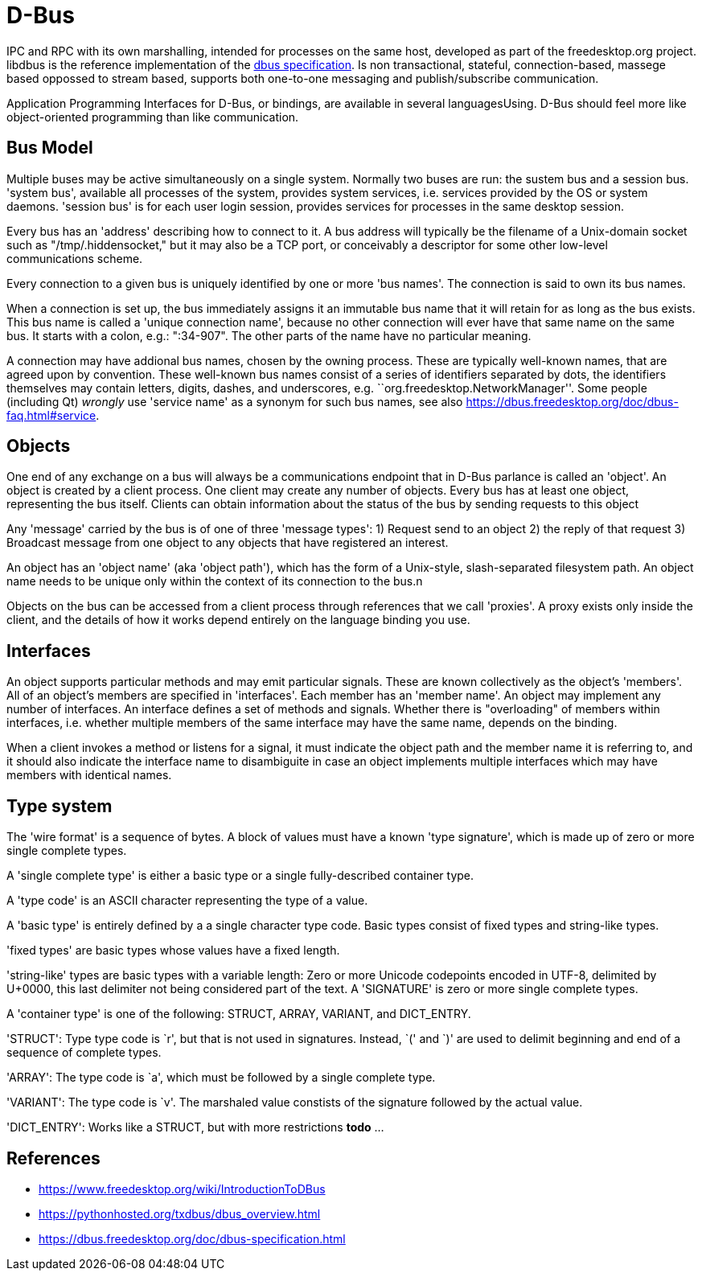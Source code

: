 :encoding: UTF-8
// The markup language of this document is AsciiDoc

= D-Bus

IPC and RPC with its own marshalling, intended for processes on the same host, developed as part of the freedesktop.org project. libdbus is the reference implementation of the https://dbus.freedesktop.org/doc/dbus-specification.html[dbus specification]. Is non transactional, stateful, connection-based, massege based oppossed to stream based, supports both one-to-one messaging and publish/subscribe communication.

Application Programming Interfaces for D-Bus, or bindings, are available in several languagesUsing. D-Bus should feel more like object-oriented programming than like communication.


== Bus Model

Multiple buses may be active simultaneously on a single system. Normally two buses are run: the sustem bus and a session bus. 'system bus', available all processes of the system, provides system services, i.e. services provided by the OS or system daemons. 'session bus' is for each user login session, provides services for processes in the same desktop session.

Every bus has an 'address' describing how to connect to it. A bus address will typically be the filename of a Unix-domain socket such as "/tmp/.hiddensocket," but it may also be a TCP port, or conceivably a descriptor for some other low-level communications scheme.

Every connection to a given bus is uniquely identified by one or more 'bus names'.  The connection is said to own its bus names.

When a connection is set up, the bus immediately assigns it an immutable bus name that it will retain for as long as the bus exists. This bus name is called a 'unique connection name', because no other connection will ever have that same name on the same bus. It starts with a colon, e.g.: ":34-907". The other parts of the name have no particular meaning.

A connection may have addional bus names, chosen by the owning process. These are typically well-known names, that are agreed upon by convention. These well-known bus names consist of a series of identifiers separated by dots, the identifiers themselves may contain letters, digits, dashes, and underscores, e.g. ``org.freedesktop.NetworkManager''. Some people (including Qt) _wrongly_ use 'service name' as a synonym for such bus names, see also https://dbus.freedesktop.org/doc/dbus-faq.html#service.


== Objects

One end of any exchange on a bus will always be a communications endpoint that in D-Bus parlance is called an 'object'. An object is created by a client process. One client may create any number of objects. Every bus has at least one object, representing the bus itself. Clients can obtain information about the status of the bus by sending requests to this object

Any 'message' carried by the bus is of one of three 'message types': 1) Request send to an object 2) the reply of that request 3) Broadcast message from one object to any objects that have registered an interest.

An object has an 'object name' (aka 'object path'), which has the form of a Unix-style, slash-separated filesystem path. An object name needs to be unique only within the context of its connection to the bus.n

Objects on the bus can be accessed from a client process through references that we call 'proxies'. A proxy exists only inside the client, and the details of how it works depend entirely on the language binding you use.


== Interfaces

An object supports particular methods and may emit particular signals. These are known collectively as the object's 'members'. All of an object's members are specified in  'interfaces'. Each member has an 'member name'. An object may implement any number of interfaces. An interface defines a set of methods and signals. Whether there is "overloading" of members within interfaces, i.e. whether multiple members of the same interface may have the same name, depends on the binding.

When a client invokes a method or listens for a signal, it must indicate the object path and the member name it is referring to, and it should also indicate the interface name to disambiguite in case an object implements multiple interfaces which may have members with identical names.


== Type system

The 'wire format' is a sequence of bytes. A block of values must have a known 'type signature', which is made up of zero or more single complete types.

A 'single complete type' is either a basic type or a single fully-described container type.

A 'type code' is an ASCII character representing the type of a value.

A 'basic type' is entirely defined by a a single character type code. Basic types consist of fixed types and string-like types.

'fixed types' are basic types whose values have a fixed length.

'string-like' types are basic types with a variable length: Zero or more Unicode codepoints encoded in UTF-8, delimited by U+0000, this last delimiter not being considered part of the text. A 'SIGNATURE' is zero or more single complete types.

A 'container type' is one of the following: STRUCT, ARRAY, VARIANT, and DICT_ENTRY.

'STRUCT': Type type code is `r', but that is not used in signatures. Instead, `(' and `)' are used to delimit beginning and end of a sequence of complete types.

'ARRAY': The type code is `a', which must be followed by a single complete type.

'VARIANT': The type code is `v'. The marshaled value constists of the signature followed by the actual value.

'DICT_ENTRY': Works like a STRUCT, but with more restrictions *todo* ...


== References

- https://www.freedesktop.org/wiki/IntroductionToDBus
- https://pythonhosted.org/txdbus/dbus_overview.html
- https://dbus.freedesktop.org/doc/dbus-specification.html
